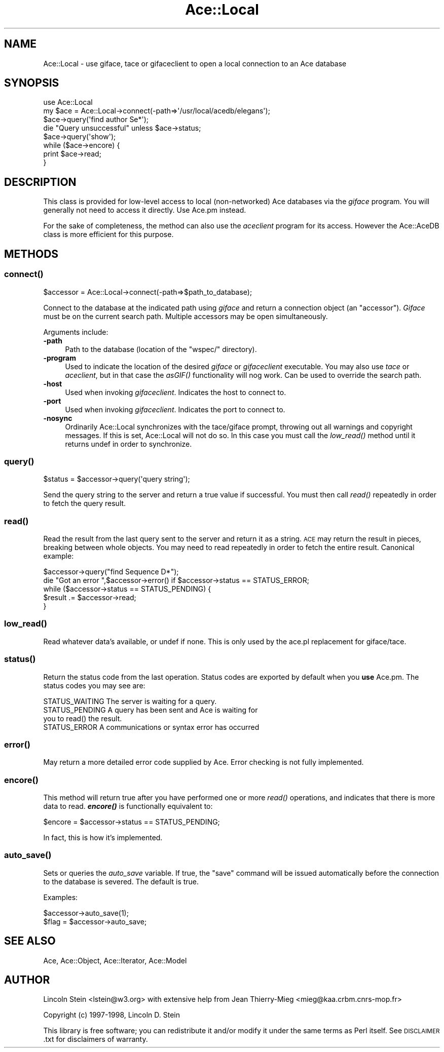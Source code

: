 .\" Automatically generated by Pod::Man 4.09 (Pod::Simple 3.35)
.\"
.\" Standard preamble:
.\" ========================================================================
.de Sp \" Vertical space (when we can't use .PP)
.if t .sp .5v
.if n .sp
..
.de Vb \" Begin verbatim text
.ft CW
.nf
.ne \\$1
..
.de Ve \" End verbatim text
.ft R
.fi
..
.\" Set up some character translations and predefined strings.  \*(-- will
.\" give an unbreakable dash, \*(PI will give pi, \*(L" will give a left
.\" double quote, and \*(R" will give a right double quote.  \*(C+ will
.\" give a nicer C++.  Capital omega is used to do unbreakable dashes and
.\" therefore won't be available.  \*(C` and \*(C' expand to `' in nroff,
.\" nothing in troff, for use with C<>.
.tr \(*W-
.ds C+ C\v'-.1v'\h'-1p'\s-2+\h'-1p'+\s0\v'.1v'\h'-1p'
.ie n \{\
.    ds -- \(*W-
.    ds PI pi
.    if (\n(.H=4u)&(1m=24u) .ds -- \(*W\h'-12u'\(*W\h'-12u'-\" diablo 10 pitch
.    if (\n(.H=4u)&(1m=20u) .ds -- \(*W\h'-12u'\(*W\h'-8u'-\"  diablo 12 pitch
.    ds L" ""
.    ds R" ""
.    ds C` ""
.    ds C' ""
'br\}
.el\{\
.    ds -- \|\(em\|
.    ds PI \(*p
.    ds L" ``
.    ds R" ''
.    ds C`
.    ds C'
'br\}
.\"
.\" Escape single quotes in literal strings from groff's Unicode transform.
.ie \n(.g .ds Aq \(aq
.el       .ds Aq '
.\"
.\" If the F register is >0, we'll generate index entries on stderr for
.\" titles (.TH), headers (.SH), subsections (.SS), items (.Ip), and index
.\" entries marked with X<> in POD.  Of course, you'll have to process the
.\" output yourself in some meaningful fashion.
.\"
.\" Avoid warning from groff about undefined register 'F'.
.de IX
..
.if !\nF .nr F 0
.if \nF>0 \{\
.    de IX
.    tm Index:\\$1\t\\n%\t"\\$2"
..
.    if !\nF==2 \{\
.        nr % 0
.        nr F 2
.    \}
.\}
.\" ========================================================================
.\"
.IX Title "Ace::Local 3"
.TH Ace::Local 3 "2005-04-20" "perl v5.26.2" "User Contributed Perl Documentation"
.\" For nroff, turn off justification.  Always turn off hyphenation; it makes
.\" way too many mistakes in technical documents.
.if n .ad l
.nh
.SH "NAME"
Ace::Local \- use giface, tace or gifaceclient to open a local connection to an Ace database
.SH "SYNOPSIS"
.IX Header "SYNOPSIS"
.Vb 8
\&  use Ace::Local
\&  my $ace = Ace::Local\->connect(\-path=>\*(Aq/usr/local/acedb/elegans\*(Aq);
\&  $ace\->query(\*(Aqfind author Se*\*(Aq);
\&  die "Query unsuccessful" unless $ace\->status;
\&  $ace\->query(\*(Aqshow\*(Aq);
\&  while ($ace\->encore) {
\&    print $ace\->read;
\&  }
.Ve
.SH "DESCRIPTION"
.IX Header "DESCRIPTION"
This class is provided for low-level access to local (non-networked)
Ace databases via the \fIgiface\fR program.  You will generally not need
to access it directly.  Use Ace.pm instead.
.PP
For the sake of completeness, the method can also use the \fIaceclient\fR
program for its access.  However the Ace::AceDB class is more efficient
for this purpose.
.SH "METHODS"
.IX Header "METHODS"
.SS "\fIconnect()\fP"
.IX Subsection "connect()"
.Vb 1
\&  $accessor = Ace::Local\->connect(\-path=>$path_to_database);
.Ve
.PP
Connect to the database at the indicated path using \fIgiface\fR and
return a connection object (an \*(L"accessor\*(R").  \fIGiface\fR must be on the
current search path.  Multiple accessors may be open simultaneously.
.PP
Arguments include:
.IP "\fB\-path\fR" 4
.IX Item "-path"
Path to the database (location of the \*(L"wspec/\*(R" directory).
.IP "\fB\-program\fR" 4
.IX Item "-program"
Used to indicate the location of the desired \fIgiface\fR or
\&\fIgifaceclient\fR executable.  You may also use \fItace\fR or \fIaceclient\fR,
but in that case the \fIasGIF()\fR functionality will nog work.  Can be used
to override the search path.
.IP "\fB\-host\fR" 4
.IX Item "-host"
Used when invoking \fIgifaceclient\fR.  Indicates the host to connect to.
.IP "\fB\-port\fR" 4
.IX Item "-port"
Used when invoking \fIgifaceclient\fR.  Indicates the port to connect to.
.IP "\fB\-nosync\fR" 4
.IX Item "-nosync"
Ordinarily Ace::Local synchronizes with the tace/giface prompt,
throwing out all warnings and copyright messages.  If this is set,
Ace::Local will not do so.  In this case you must call the \fIlow_read()\fR
method until it returns undef in order to synchronize.
.SS "\fIquery()\fP"
.IX Subsection "query()"
.Vb 1
\&  $status = $accessor\->query(\*(Aqquery string\*(Aq);
.Ve
.PP
Send the query string to the server and return a true value if
successful.  You must then call \fIread()\fR repeatedly in order to fetch
the query result.
.SS "\fIread()\fP"
.IX Subsection "read()"
Read the result from the last query sent to the server and return it
as a string.  \s-1ACE\s0 may return the result in pieces, breaking between
whole objects.  You may need to read repeatedly in order to fetch the
entire result.  Canonical example:
.PP
.Vb 5
\&  $accessor\->query("find Sequence D*");
\&  die "Got an error ",$accessor\->error() if $accessor\->status == STATUS_ERROR;
\&  while ($accessor\->status == STATUS_PENDING) {
\&     $result .= $accessor\->read;
\&  }
.Ve
.SS "\fIlow_read()\fP"
.IX Subsection "low_read()"
Read whatever data's available, or undef if none.  This is only used
by the ace.pl replacement for giface/tace.
.SS "\fIstatus()\fP"
.IX Subsection "status()"
Return the status code from the last operation.  Status codes are
exported by default when you \fBuse\fR Ace.pm.  The status codes you may
see are:
.PP
.Vb 4
\&  STATUS_WAITING    The server is waiting for a query.
\&  STATUS_PENDING    A query has been sent and Ace is waiting for
\&                    you to read() the result.
\&  STATUS_ERROR      A communications or syntax error has occurred
.Ve
.SS "\fIerror()\fP"
.IX Subsection "error()"
May return a more detailed error code supplied by Ace.  Error checking
is not fully implemented.
.SS "\fIencore()\fP"
.IX Subsection "encore()"
This method will return true after you have performed one or more
\&\fIread()\fR operations, and indicates that there is more data to read.
\&\fB\f(BIencore()\fB\fR is functionally equivalent to:
.PP
.Vb 1
\&   $encore = $accessor\->status == STATUS_PENDING;
.Ve
.PP
In fact, this is how it's implemented.
.SS "\fIauto_save()\fP"
.IX Subsection "auto_save()"
Sets or queries the \fIauto_save\fR variable.  If true, the \*(L"save\*(R"
command will be issued automatically before the connection to the
database is severed.  The default is true.
.PP
Examples:
.PP
.Vb 2
\&   $accessor\->auto_save(1);
\&   $flag = $accessor\->auto_save;
.Ve
.SH "SEE ALSO"
.IX Header "SEE ALSO"
Ace, Ace::Object, Ace::Iterator, Ace::Model
.SH "AUTHOR"
.IX Header "AUTHOR"
Lincoln Stein <lstein@w3.org> with extensive help from Jean
Thierry-Mieg <mieg@kaa.crbm.cnrs\-mop.fr>
.PP
Copyright (c) 1997\-1998, Lincoln D. Stein
.PP
This library is free software; you can redistribute it and/or modify
it under the same terms as Perl itself.  See \s-1DISCLAIMER\s0.txt for
disclaimers of warranty.
